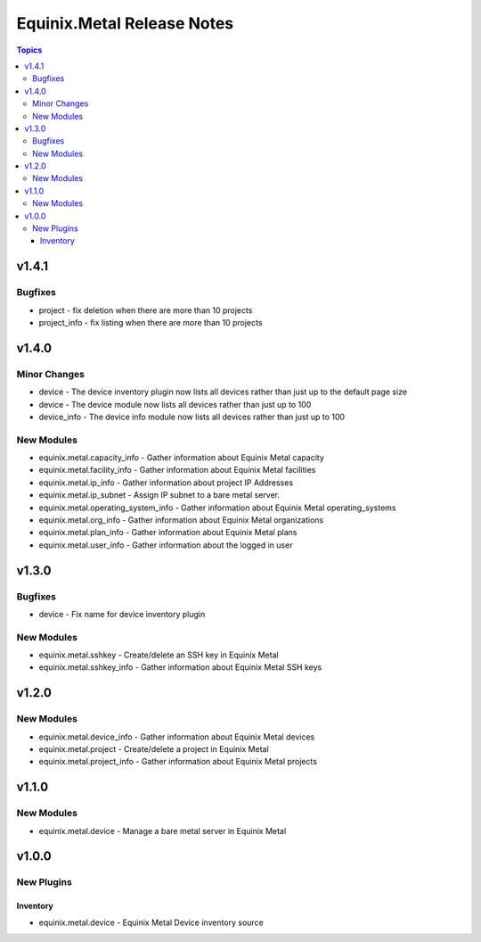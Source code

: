 ===========================
Equinix.Metal Release Notes
===========================

.. contents:: Topics


v1.4.1
======

Bugfixes
--------

- project - fix deletion when there are more than 10 projects
- project_info - fix listing when there are more than 10 projects

v1.4.0
======

Minor Changes
-------------

- device - The device inventory plugin now lists all devices rather than just up to the default page size
- device - The device module now lists all devices rather than just up to 100
- device_info - The device info module now lists all devices rather than just up to 100

New Modules
-----------

- equinix.metal.capacity_info - Gather information about Equinix Metal capacity
- equinix.metal.facility_info - Gather information about Equinix Metal facilities
- equinix.metal.ip_info - Gather information about project IP Addresses
- equinix.metal.ip_subnet - Assign IP subnet to a bare metal server.
- equinix.metal.operating_system_info - Gather information about Equinix Metal operating_systems
- equinix.metal.org_info - Gather information about Equinix Metal organizations
- equinix.metal.plan_info - Gather information about Equinix Metal plans
- equinix.metal.user_info - Gather information about the logged in user

v1.3.0
======

Bugfixes
--------

- device - Fix name for device inventory plugin

New Modules
-----------

- equinix.metal.sshkey - Create/delete an SSH key in Equinix Metal
- equinix.metal.sshkey_info - Gather information about Equinix Metal SSH keys

v1.2.0
======

New Modules
-----------

- equinix.metal.device_info - Gather information about Equinix Metal devices
- equinix.metal.project - Create/delete a project in Equinix Metal
- equinix.metal.project_info - Gather information about Equinix Metal projects

v1.1.0
======

New Modules
-----------

- equinix.metal.device - Manage a bare metal server in Equinix Metal

v1.0.0
======

New Plugins
-----------

Inventory
~~~~~~~~~

- equinix.metal.device - Equinix Metal Device inventory source
